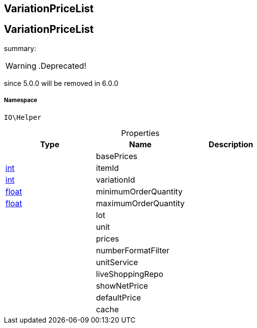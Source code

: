 :table-caption!:
:example-caption!:
:source-highlighter: prettify
:sectids!:

== VariationPriceList


[[io__variationpricelist]]
== VariationPriceList

summary: 


[WARNING]
    .Deprecated!     
====
    
since 5.0.0 will be removed in 6.0.0
    
====


===== Namespace

`IO\Helper`





.Properties
|===
|Type |Name |Description

|
    |basePrices
    |
|link:http://php.net/int[int^]
    |itemId
    |
|link:http://php.net/int[int^]
    |variationId
    |
|link:http://php.net/float[float^]
    |minimumOrderQuantity
    |
|link:http://php.net/float[float^]
    |maximumOrderQuantity
    |
|
    |lot
    |
|
    |unit
    |
|
    |prices
    |
|
    |numberFormatFilter
    |
|
    |unitService
    |
|
    |liveShoppingRepo
    |
|
    |showNetPrice
    |
|
    |defaultPrice
    |
|
    |cache
    |
|===


